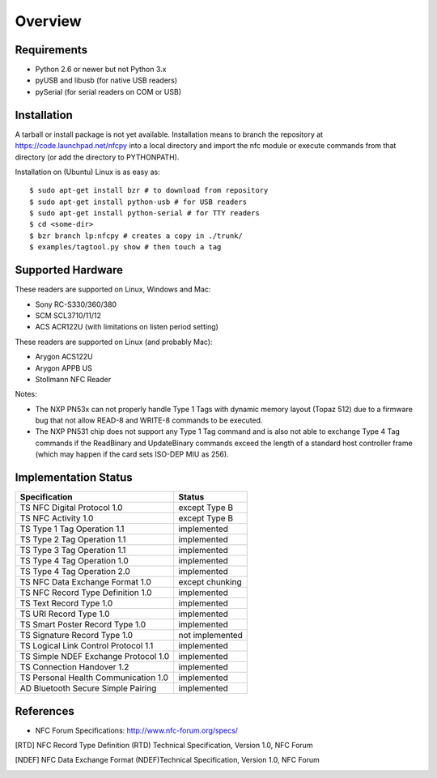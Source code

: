 Overview
========

Requirements
------------

* Python 2.6 or newer but not Python 3.x
* pyUSB and libusb (for native USB readers)
* pySerial (for serial readers on COM or USB)

Installation
------------

A tarball or install package is not yet available. Installation means
to branch the repository at https://code.launchpad.net/nfcpy into a
local directory and import the nfc module or execute commands from
that directory (or add the directory to PYTHONPATH).

Installation on (Ubuntu) Linux is as easy as: ::

  $ sudo apt-get install bzr # to download from repository
  $ sudo apt-get install python-usb # for USB readers
  $ sudo apt-get install python-serial # for TTY readers
  $ cd <some-dir>
  $ bzr branch lp:nfcpy # creates a copy in ./trunk/
  $ examples/tagtool.py show # then touch a tag

Supported Hardware
------------------

These readers are supported on Linux, Windows and Mac:

* Sony RC-S330/360/380
* SCM SCL3710/11/12
* ACS ACR122U (with limitations on listen period setting)

These readers are supported on Linux (and probably Mac):

* Arygon ACS122U
* Arygon APPB US
* Stollmann NFC Reader

Notes:

* The NXP PN53x can not properly handle Type 1 Tags with dynamic
  memory layout (Topaz 512) due to a firmware bug that not allow
  READ-8 and WRITE-8 commands to be executed.
* The NXP PN531 chip does not support any Type 1 Tag command and is
  also not able to exchange Type 4 Tag commands if the ReadBinary and
  UpdateBinary commands exceed the length of a standard host
  controller frame (which may happen if the card sets ISO-DEP MIU
  as 256).

Implementation Status
---------------------

====================================  =========================
Specification                         Status
====================================  =========================
TS NFC Digital Protocol 1.0           except Type B
TS NFC Activity 1.0                   except Type B
TS Type 1 Tag Operation 1.1           implemented
TS Type 2 Tag Operation 1.1           implemented
TS Type 3 Tag Operation 1.1           implemented
TS Type 4 Tag Operation 1.0           implemented
TS Type 4 Tag Operation 2.0           implemented
TS NFC Data Exchange Format 1.0       except chunking
TS NFC Record Type Definition 1.0     implemented
TS Text Record Type 1.0               implemented
TS URI Record Type 1.0                implemented
TS Smart Poster Record Type 1.0       implemented
TS Signature Record Type 1.0          not implemented
TS Logical Link Control Protocol 1.1  implemented
TS Simple NDEF Exchange Protocol 1.0  implemented
TS Connection Handover 1.2            implemented
TS Personal Health Communication 1.0  implemented
AD Bluetooth Secure Simple Pairing    implemented
====================================  =========================

References
----------
* NFC Forum Specifications: http://www.nfc-forum.org/specs/

.. [RTD] NFC Record Type Definition (RTD) Technical Specification,
         Version 1.0, NFC Forum

.. [NDEF] NFC Data Exchange Format (NDEF)Technical Specification,
          Version 1.0, NFC Forum
